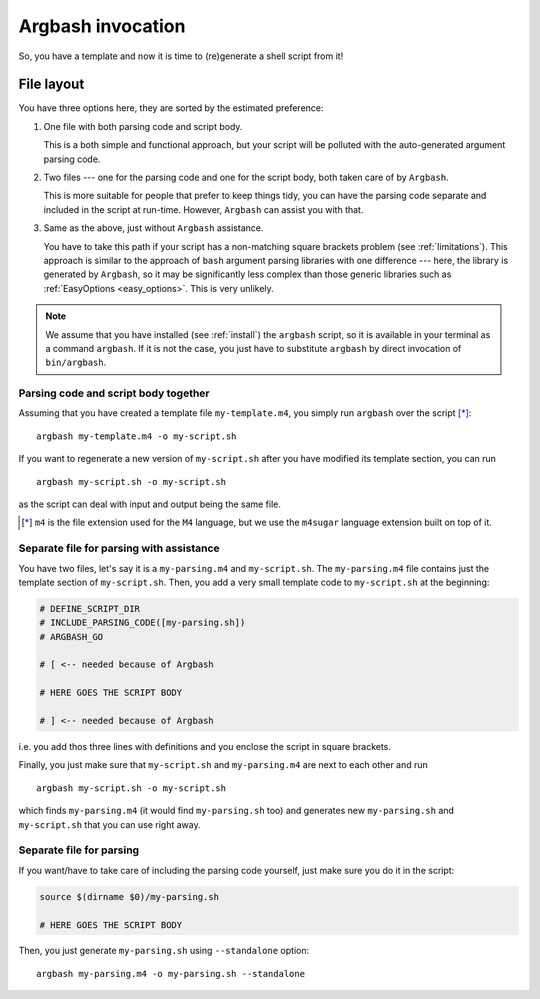 Argbash invocation
==================

So, you have a template and now it is time to (re)generate a shell script from it!

File layout
-----------

You have three options here, they are sorted by the estimated preference:

#. One file with both parsing code and script body.

   This is a both simple and functional approach, but your script will be polluted with the auto-generated argument parsing code.

#. Two files --- one for the parsing code and one for the script body, both taken care of by ``Argbash``.

   This is more suitable for people that prefer to keep things tidy, you can have the parsing code separate and included in the script at run-time.
   However, ``Argbash`` can assist you with that.

#. Same as the above, just without ``Argbash`` assistance.

   You have to take this path if your script has a non-matching square brackets problem (see :ref:`limitations`).
   This approach is similar to the approach of ``bash`` argument parsing libraries with one difference --- here, the library is generated by ``Argbash``, so it may be significantly less complex than those generic libraries such as :ref:`EasyOptions <easy_options>`.
   This is very unlikely.

.. note::

   We assume that you have installed (see :ref:`install`) the ``argbash`` script, so it is available in your terminal as a command ``argbash``.
   If it is not the case, you just have to substitute ``argbash`` by direct invocation of ``bin/argbash``.

Parsing code and script body together
+++++++++++++++++++++++++++++++++++++

Assuming that you have created a template file ``my-template.m4``, you simply run ``argbash`` over the script [*]_:

::

   argbash my-template.m4 -o my-script.sh

If you want to regenerate a new version of ``my-script.sh`` after you have modified its template section, you can run

::

   argbash my-script.sh -o my-script.sh

as the script can deal with input and output being the same file.

.. [*] ``m4`` is the file extension used for the ``M4`` language, but we use the ``m4sugar`` language extension built on top of it.

Separate file for parsing with assistance
+++++++++++++++++++++++++++++++++++++++++

You have two files, let's say it is a ``my-parsing.m4`` and ``my-script.sh``.
The ``my-parsing.m4`` file contains just the template section of ``my-script.sh``.
Then, you add a very small template code to ``my-script.sh`` at the beginning:

.. code-block:: bash

    # DEFINE_SCRIPT_DIR
    # INCLUDE_PARSING_CODE([my-parsing.sh])
    # ARGBASH_GO

    # [ <-- needed because of Argbash

    # HERE GOES THE SCRIPT BODY

    # ] <-- needed because of Argbash

i.e. you add thos three lines with definitions and you enclose the script in square brackets.

Finally, you just make sure that ``my-script.sh`` and ``my-parsing.m4`` are next to each other and run

::

   argbash my-script.sh -o my-script.sh

which finds ``my-parsing.m4`` (it would find ``my-parsing.sh`` too) and generates new ``my-parsing.sh`` and ``my-script.sh`` that you can use right away.

Separate file for parsing
+++++++++++++++++++++++++

If you want/have to take care of including the parsing code yourself, just make sure you do it in the script:

.. code-block:: bash

    source $(dirname $0)/my-parsing.sh

    # HERE GOES THE SCRIPT BODY

Then, you just generate ``my-parsing.sh`` using ``--standalone`` option:

::

   argbash my-parsing.m4 -o my-parsing.sh --standalone
